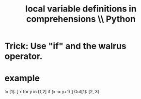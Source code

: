 :PROPERTIES:
:ID:       0de92cee-f908-4393-9f87-4cfb675a3bec
:END:
#+title: local variable definitions in comprehensions \\ Python
* Trick: Use "if" and the walrus operator.
* example
  In [1]: [ x
            for y in [1,2]
            if (x := y+1) ]
  Out[1]: [2, 3]
